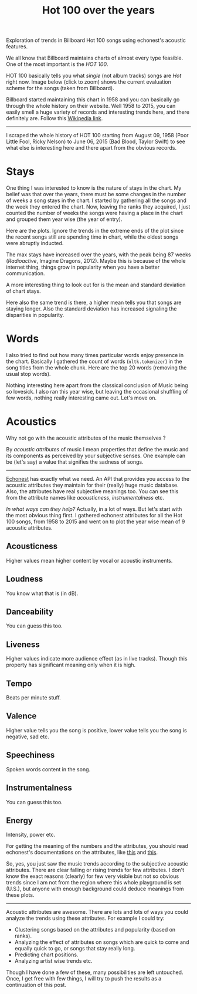 #+TITLE: Hot 100 over the years
#+TAGS: exploration, viz

#+BEGIN_page-intro
Exploration of trends in Billboard Hot 100 songs using echonest's acoustic
features.
#+END_page-intro

We all know that Billboard maintains charts of almost every type feasible. One
of the most important is the /HOT 100/.

HOT 100 basically tells you what /single/ (not album tracks) songs are /Hot/ right
now. Image below (click to zoom) shows the current evaluation scheme for the
songs (taken from Billboard).

#+CAPTION: 
#+ATTR_HTML: :class zoomTarget :data-closeclick true
[[file:./method.png]]

Billboard started maintaining this chart in 1958 and you can basically go
through the whole history on their website. Well 1958 to 2015, you can easily
smell a huge variety of records and interesting trends here, and there
definitely are. Follow this [[https://en.wikipedia.org/wiki/List_of_Billboard_Hot_100_chart_achievements_and_milestones][Wikipedia link]].

--------------

I scraped the whole history of HOT 100 starting from August 09, 1958 (Poor
Little Fool, Ricky Nelson) to June 06, 2015 (Bad Blood, Taylor Swift) to see
what else is interesting here and there apart from the obvious records.

* Stays
One thing I was interested to know is the nature of stays in the chart. My
belief was that over the years, there must be some changes in the number of
weeks a song stays in the chart. I started by gathering all the songs and the
week they entered the chart. Now, leaving the ranks they acquired, I just
counted the number of weeks the songs were having a place in the chart and
grouped them year wise (the year of entry).

Here are the plots. Ignore the trends in the extreme ends of the plot since the
recent songs still are spending time in chart, while the oldest songs were
abruptly inducted.

#+BEGIN_EXPORT html
<a href="https://plot.ly/~lepisma/67/" target="_blank" title="Max chart
stay" style="display: block; text-align: center;"><img
src="https://plot.ly/~lepisma/67.png" alt="Max chart stay" style="max-width:
100%;width: 1229px;"  width="1229"
onerror="this.onerror=null;this.src='https://plot.ly/404.png';" /></a>
<script data-plotly="lepisma:67" src="https://plot.ly/embed.js"
async></script>
#+END_EXPORT

The max stays have increased over the years, with the peak being 87
weeks (/Radioactive/, Imagine Dragons, 2012). Maybe this is because of
the whole internet thing, things grow in popularity when you have a
better communication.

A more interesting thing to look out for is the mean and standard
deviation of chart stays.

#+BEGIN_EXPORT html
<a href="https://plot.ly/~lepisma/79/" target="_blank" title="Chart stays"
style="display: block; text-align: center;"><img
src="https://plot.ly/~lepisma/79.png" alt="Chart stays" style="max-width:
100%;width: 869px;"  width="869"
onerror="this.onerror=null;this.src='https://plot.ly/404.png';" /></a>
<script data-plotly="lepisma:79" src="https://plot.ly/embed.js"
async></script>
#+END_EXPORT

Here also the same trend is there, a higher mean tells you that songs are
staying longer. Also the standard deviation has increased signaling the
disparities in popularity.

* Words
I also tried to find out how many times particular words enjoy presence in the
chart. Basically I gathered the count of words (=nltk.tokenizer=) in the song
titles from the whole chunk. Here are the top 20 words (removing the usual stop
words).

#+BEGIN_EXPORT html
<a href="https://plot.ly/~lepisma/146/" target="_blank" title="Chart
presence of words in Hot 100 (1958-2015)" style="display: block; text-align:
center;"><img src="https://plot.ly/~lepisma/146.png" alt="Chart presence of
words in Hot 100 (1958-2015)" style="max-width: 100%;width: 869px;"
width="869" onerror="this.onerror=null;this.src='https://plot.ly/404.png';"
/></a>
<script data-plotly="lepisma:146" src="https://plot.ly/embed.js"
async></script>
#+END_EXPORT

Nothing interesting here apart from the classical conclusion of Music being so
lovesick. I also ran this year wise, but leaving the occasional shuffling of few
words, nothing really interesting came out. Let's move on.

* Acoustics
Why not go with the acoustic attributes of the music themselves ?

By /acoustic attributes/ of music I mean properties that define the music and its
components as perceived by your subjective senses. One example can be (let's
say) a value that signifies the sadness of songs.

--------------

[[http://the.echonest.com/][Echonest]] has exactly what we need. An API that provides you access to the
acoustic attributes they maintain for their (really) huge music database. Also,
the attributes have real subjective meanings too. You can see this from the
attribute names like /acousticness/, /instrumentalness/ etc.

/In what ways can they help?/ Actually, in a lot of ways. But let's start with the
most obvious thing first. I gathered echonest attributes for all the Hot 100
songs, from 1958 to 2015 and went on to plot the year wise mean of 9 acoustic
attributes.

** Acousticness
Higher values mean higher content by vocal or acoustic instruments.

#+BEGIN_EXPORT html
<a href="https://plot.ly/~lepisma/90/" target="_blank" title="Mean
acousticness" style="display: block; text-align: center;"><img
src="https://plot.ly/~lepisma/90.png" alt="Mean acousticness"
style="max-width: 100%;width: 869px;"  width="869"
onerror="this.onerror=null;this.src='https://plot.ly/404.png';" /></a>
<script data-plotly="lepisma:90" src="https://plot.ly/embed.js"
async></script>
#+END_EXPORT

** Loudness
You know what that is (in dB).

#+BEGIN_EXPORT html
<a href="https://plot.ly/~lepisma/95/" target="_blank" title="Mean Loudness"
style="display: block; text-align: center;"><img
src="https://plot.ly/~lepisma/95.png" alt="Mean Loudness" style="max-width:
100%;width: 869px;"  width="869"
onerror="this.onerror=null;this.src='https://plot.ly/404.png';" /></a>
<script data-plotly="lepisma:95" src="https://plot.ly/embed.js"
async></script>
#+END_EXPORT

** Danceability
You can guess this too.

#+BEGIN_EXPORT html
<a href="https://plot.ly/~lepisma/100/" target="_blank" title="Mean
Danceability" style="display: block; text-align: center;"><img
src="https://plot.ly/~lepisma/100.png" alt="Mean Danceability"
style="max-width: 100%;width: 869px;"  width="869"
onerror="this.onerror=null;this.src='https://plot.ly/404.png';" /></a>
<script data-plotly="lepisma:100" src="https://plot.ly/embed.js"
async></script>
#+END_EXPORT

** Liveness
Higher values indicate more audience effect (as in live tracks). Though this
property has significant meaning only when it is high.

#+BEGIN_EXPORT html
<a href="https://plot.ly/~lepisma/105/" target="_blank" title="Mean
Liveness" style="display: block; text-align: center;"><img
src="https://plot.ly/~lepisma/105.png" alt="Mean Liveness" style="max-width:
100%;width: 869px;"  width="869"
onerror="this.onerror=null;this.src='https://plot.ly/404.png';" /></a>
<script data-plotly="lepisma:105" src="https://plot.ly/embed.js"
async></script>
#+END_EXPORT

** Tempo
Beats per minute stuff.

#+BEGIN_EXPORT html
<a href="https://plot.ly/~lepisma/110/" target="_blank" title="Mean Tempo"
style="display: block; text-align: center;"><img
src="https://plot.ly/~lepisma/110.png" alt="Mean Tempo" style="max-width:
100%;width: 869px;"  width="869"
onerror="this.onerror=null;this.src='https://plot.ly/404.png';" /></a>
<script data-plotly="lepisma:110" src="https://plot.ly/embed.js"
async></script>
#+END_EXPORT

** Valence
Higher value tells you the song is positive, lower value tells you the
song is negative, sad etc.

#+BEGIN_EXPORT html
<a href="https://plot.ly/~lepisma/115/" target="_blank" title="Mean Valence"
style="display: block; text-align: center;"><img
src="https://plot.ly/~lepisma/115.png" alt="Mean Valence" style="max-width:
100%;width: 869px;"  width="869"
onerror="this.onerror=null;this.src='https://plot.ly/404.png';" /></a>
<script data-plotly="lepisma:115" src="https://plot.ly/embed.js"
async></script>
#+END_EXPORT

** Speechiness
Spoken words content in the song.

#+BEGIN_EXPORT html
<a href="https://plot.ly/~lepisma/118/" target="_blank" title="Mean
Speechiness" style="display: block; text-align: center;"><img
src="https://plot.ly/~lepisma/118.png" alt="Mean Speechiness"
style="max-width: 100%;width: 869px;"  width="869"
onerror="this.onerror=null;this.src='https://plot.ly/404.png';" /></a>
<script data-plotly="lepisma:118" src="https://plot.ly/embed.js"
async></script>
#+END_EXPORT

** Instrumentalness
You can guess this too.

#+BEGIN_EXPORT html
<a href="https://plot.ly/~lepisma/125/" target="_blank" title="Mean
Instrumentalness" style="display: block; text-align: center;"><img
src="https://plot.ly/~lepisma/125.png" alt="Mean Instrumentalness"
style="max-width: 100%;width: 869px;"  width="869"
onerror="this.onerror=null;this.src='https://plot.ly/404.png';" /></a>
<script data-plotly="lepisma:125" src="https://plot.ly/embed.js"
async></script>
#+END_EXPORT

** Energy
Intensity, power etc.

#+BEGIN_EXPORT html
<a href="https://plot.ly/~lepisma/128/" target="_blank" title="Mean Energy"
style="display: block; text-align: center;"><img
src="https://plot.ly/~lepisma/128.png" alt="Mean Energy" style="max-width:
100%;width: 869px;"  width="869"
onerror="this.onerror=null;this.src='https://plot.ly/404.png';" /></a>
<script data-plotly="lepisma:128" src="https://plot.ly/embed.js"
async></script>
#+END_EXPORT

For getting the meaning of the numbers and the attributes, you should read
echonest's documentations on the attributes, like [[http://developer.echonest.com/acoustic-attributes.html][this]] and [[http://developer.echonest.com/docs/v4/_static/AnalyzeDocumentation.pdf][this]].

So, yes, you just saw the music trends according to the subjective acoustic
attributes. There are clear falling or rising trends for few attributes. I don't
know the exact reasons (clearly) for few very visible but not so obvious trends
since I am not from the region where this whole playground is set (U.S.), but
anyone with enough background could deduce meanings from these plots.

--------------

Acoustic attributes are awesome. There are lots and lots of ways you could
analyze the trends using these attributes. For example I could try:

- Clustering songs based on the attributes and popularity (based on ranks).
- Analyzing the effect of attributes on songs which are quick to come and
  equally quick to go, or songs that stay really long.
- Predicting chart positions.
- Analyzing artist wise trends etc.

Though I have done a few of these, many possibilities are left untouched. Once,
I get free with few things, I will try to push the results as a continuation of
this post.
